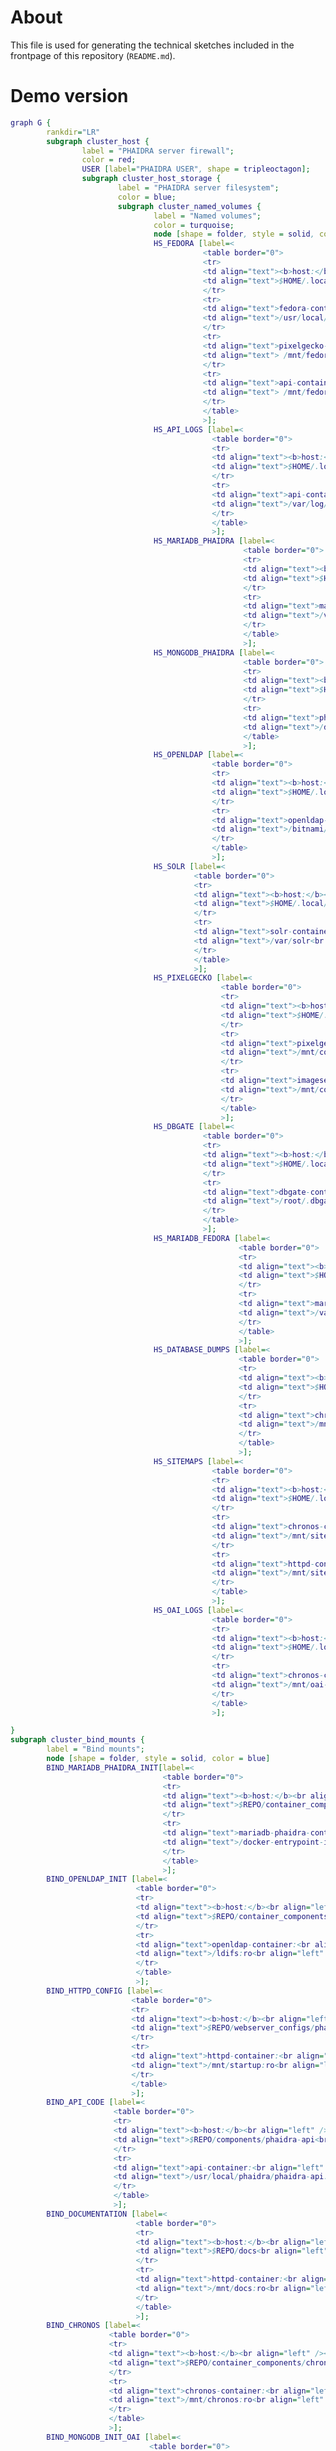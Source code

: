 # -*- truncate-lines: nil; -*-

#+OPTIONS: toc:nil ^:nil
#+STARTUP: overview

* About
This file is used for generating the technical sketches included in the frontpage of this repository (~README.md~).
* Demo version
#+NAME: construction-demo
#+begin_src dot :file "./pictures/construction_demo.svg"
  graph G {
          rankdir="LR"
          subgraph cluster_host {
                  label = "PHAIDRA server firewall";
                  color = red;
                  USER [label="PHAIDRA USER", shape = tripleoctagon];
                  subgraph cluster_host_storage {
                          label = "PHAIDRA server filesystem";
                          color = blue;
                          subgraph cluster_named_volumes {
                                  label = "Named volumes";
                                  color = turquoise;
                                  node [shape = folder, style = solid, color = turquoise]
                                  HS_FEDORA [label=<
                                             <table border="0">
                                             <tr>
                                             <td align="text"><b>host:</b><br align="left" /></td>
                                             <td align="text">$HOME/.local/share/docker/volumes/phaidra-demo_fedora/_data<br align="left" /></td>
                                             </tr>
                                             <tr>
                                             <td align="text">fedora-container:<br align="left" /></td>
                                             <td align="text">/usr/local/tomcat/fcrepo-home<br align="left" /></td>
                                             </tr>
                                             <tr>
                                             <td align="text">pixelgecko-container:<br align="left" /></td>
                                             <td align="text"> /mnt/fedora:ro<br align="left" /></td>
                                             </tr>
                                             <tr>
                                             <td align="text">api-container:<br align="left" /></td>
                                             <td align="text"> /mnt/fedora:ro<br align="left" /></td>
                                             </tr>
                                             </table>
                                             >];
                                  HS_API_LOGS [label=<
                                               <table border="0">
                                               <tr>
                                               <td align="text"><b>host:</b><br align="left" /></td>
                                               <td align="text">$HOME/.local/share/docker/volumes/phaidra-demo_api_logs/_data<br align="left" /></td>
                                               </tr>
                                               <tr>
                                               <td align="text">api-container:<br align="left" /></td>
                                               <td align="text">/var/log/phaidra<br align="left" /></td>
                                               </tr>
                                               </table>
                                               >];
                                  HS_MARIADB_PHAIDRA [label=<
                                                      <table border="0">
                                                      <tr>
                                                      <td align="text"><b>host:</b><br align="left" /></td>
                                                      <td align="text">$HOME/.local/share/docker/volumes/phaidra-demo_mariadb_phaidra/_data<br align="left" /></td>
                                                      </tr>
                                                      <tr>
                                                      <td align="text">mariadb-phaidra-container:<br align="left" /></td>
                                                      <td align="text">/var/lib/mysql<br align="left" /></td>
                                                      </tr>
                                                      </table>
                                                      >];
                                  HS_MONGODB_PHAIDRA [label=<
                                                      <table border="0">
                                                      <tr>
                                                      <td align="text"><b>host:</b><br align="left" /></td>
                                                      <td align="text">$HOME/.local/share/docker/volumes/phaidra-demo_mongodb_phaidra/_data<br align="left" /></td>
                                                      </tr>
                                                      <tr>
                                                      <td align="text">phaidra-mongodb-container:<br align="left" /></td>
                                                      <td align="text">/data/db<br align="left" /></td></tr>
                                                      </table>
                                                      >];
                                  HS_OPENLDAP [label=<
                                               <table border="0">
                                               <tr>
                                               <td align="text"><b>host:</b><br align="left" /></td>
                                               <td align="text">$HOME/.local/share/docker/volumes/phaidra-demo_openldap/_data<br align="left" /></td>
                                               </tr>
                                               <tr>
                                               <td align="text">openldap-container:<br align="left" /></td>
                                               <td align="text">/bitnami/openldap<br align="left" /></td>
                                               </tr>
                                               </table>
                                               >];
                                  HS_SOLR [label=<
                                           <table border="0">
                                           <tr>
                                           <td align="text"><b>host:</b><br align="left" /></td>
                                           <td align="text">$HOME/.local/share/docker/volumes/phaidra-demo_solr/_data<br align="left" /></td>
                                           </tr>
                                           <tr>
                                           <td align="text">solr-container:<br align="left" /></td>
                                           <td align="text">/var/solr<br align="left" /></td>
                                           </tr>
                                           </table>
                                           >];
                                  HS_PIXELGECKO [label=<
                                                 <table border="0">
                                                 <tr>
                                                 <td align="text"><b>host:</b><br align="left" /></td>
                                                 <td align="text">$HOME/.local/share/docker/volumes/phaidra-demo_pixelgecko/_data<br align="left" /></td>
                                                 </tr>
                                                 <tr>
                                                 <td align="text">pixelgecko-container:<br align="left" /></td>
                                                 <td align="text">/mnt/converted_images<br align="left" /></td>
                                                 </tr>
                                                 <tr>
                                                 <td align="text">imageserver-container:<br align="left" /></td>
                                                 <td align="text">/mnt/converted_images:ro<br align="left" /></td>
                                                 </tr>
                                                 </table>
                                                 >];
                                  HS_DBGATE [label=<
                                             <table border="0">
                                             <tr>
                                             <td align="text"><b>host:</b><br align="left" /></td>
                                             <td align="text">$HOME/.local/share/docker/volumes/phaidra-demo_dbgate/_data<br align="left" /></td>
                                             </tr>
                                             <tr>
                                             <td align="text">dbgate-container:<br align="left" /></td>
                                             <td align="text">/root/.dbgate<br align="left" /></td>
                                             </tr>
                                             </table>
                                             >];
                                  HS_MARIADB_FEDORA [label=<
                                                     <table border="0">
                                                     <tr>
                                                     <td align="text"><b>host:</b><br align="left" /></td>
                                                     <td align="text">$HOME/.local/share/docker/volumes/phaidra-demo_mariadb_fedora/_data<br align="left" /></td>
                                                     </tr>
                                                     <tr>
                                                     <td align="text">mariadb-fedora-container:<br align="left" /></td>
                                                     <td align="text">/var/lib/mysql<br align="left" /></td>
                                                     </tr>
                                                     </table>
                                                     >];
                                  HS_DATABASE_DUMPS [label=<
                                                     <table border="0">
                                                     <tr>
                                                     <td align="text"><b>host:</b><br align="left" /></td>
                                                     <td align="text">$HOME/.local/share/docker/volumes/phaidra-demo_chronos_database_dumps/_data<br align="left" /></td>
                                                     </tr>
                                                     <tr>
                                                     <td align="text">chronos-container:<br align="left" /></td>
                                                     <td align="text">/mnt/database-dumps<br align="left" /></td>
                                                     </tr>
                                                     </table>
                                                     >];
                                  HS_SITEMAPS [label=<
                                               <table border="0">
                                               <tr>
                                               <td align="text"><b>host:</b><br align="left" /></td>
                                               <td align="text">$HOME/.local/share/docker/volumes/phaidra-demo_chronos_sitemaps/_data<br align="left" /></td>
                                               </tr>
                                               <tr>
                                               <td align="text">chronos-container:<br align="left" /></td>
                                               <td align="text">/mnt/sitemaps<br align="left" /></td>
                                               </tr>
                                               <tr>
                                               <td align="text">httpd-container:<br align="left" /></td>
                                               <td align="text">/mnt/sitemaps:ro<br align="left" /></td>
                                               </tr>
                                               </table>
                                               >];
                                  HS_OAI_LOGS [label=<
                                               <table border="0">
                                               <tr>
                                               <td align="text"><b>host:</b><br align="left" /></td>
                                               <td align="text">$HOME/.local/share/docker/volumes/phaidra-demo_chronos_oai_logs/_data<br align="left" /></td>
                                               </tr>
                                               <tr>
                                               <td align="text">chronos-container:<br align="left" /></td>
                                               <td align="text">/mnt/oai-logs<br align="left" /></td>
                                               </tr>
                                               </table>
                                               >];

  }
  subgraph cluster_bind_mounts {
          label = "Bind mounts";
          node [shape = folder, style = solid, color = blue]
          BIND_MARIADB_PHAIDRA_INIT[label=<
                                    <table border="0">
                                    <tr>
                                    <td align="text"><b>host:</b><br align="left" /></td>
                                    <td align="text">$REPO/container_components/mariadb/phaidradb.sql.gz<br align="left" /></td>
                                    </tr>
                                    <tr>
                                    <td align="text">mariadb-phaidra-container:<br align="left" /></td>
                                    <td align="text">/docker-entrypoint-initdb.d/phaidradb.sql.gz:ro<br align="left" /></td>
                                    </tr>
                                    </table>
                                    >];
          BIND_OPENLDAP_INIT [label=<
                              <table border="0">
                              <tr>
                              <td align="text"><b>host:</b><br align="left" /></td>
                              <td align="text">$REPO/container_components/openldap<br align="left" /></td>
                              </tr>
                              <tr>
                              <td align="text">openldap-container:<br align="left" /></td>
                              <td align="text">/ldifs:ro<br align="left" /></td>
                              </tr>
                              </table>
                              >];
          BIND_HTTPD_CONFIG [label=<
                             <table border="0">
                             <tr>
                             <td align="text"><b>host:</b><br align="left" /></td>
                             <td align="text">$REPO/webserver_configs/phaidra-demo<br align="left" /></td>
                             </tr>
                             <tr>
                             <td align="text">httpd-container:<br align="left" /></td>
                             <td align="text">/mnt/startup:ro<br align="left" /></td>
                             </tr>
                             </table>
                             >];
          BIND_API_CODE [label=<
                         <table border="0">
                         <tr>
                         <td align="text"><b>host:</b><br align="left" /></td>
                         <td align="text">$REPO/components/phaidra-api<br align="left" /></td>
                         </tr>
                         <tr>
                         <td align="text">api-container:<br align="left" /></td>
                         <td align="text">/usr/local/phaidra/phaidra-api:ro<br align="left" /></td>
                         </tr>
                         </table>
                         >];
          BIND_DOCUMENTATION [label=<
                              <table border="0">
                              <tr>
                              <td align="text"><b>host:</b><br align="left" /></td>
                              <td align="text">$REPO/docs<br align="left" /></td>
                              </tr>
                              <tr>
                              <td align="text">httpd-container:<br align="left" /></td>
                              <td align="text">/mnt/docs:ro<br align="left" /></td>
                              </tr>
                              </table>
                              >];
          BIND_CHRONOS [label=<
                        <table border="0">
                        <tr>
                        <td align="text"><b>host:</b><br align="left" /></td>
                        <td align="text">$REPO/container_components/chronos<br align="left" /></td>
                        </tr>
                        <tr>
                        <td align="text">chronos-container:<br align="left" /></td>
                        <td align="text">/mnt/chronos:ro<br align="left" /></td>
                        </tr>
                        </table>
                        >];
          BIND_MONGODB_INIT_OAI [label=<
                                 <table border="0">
                                 <tr>
                                 <td align="text"><b>host:</b><br align="left" /></td>
                                 <td align="text">$REPO/container_components/mongodb/init_oai_sets.json<br align="left" /></td>
                                 </tr>
                                 <tr>
                                 <td align="text">mongodb-container:<br align="left" /></td>
                                 <td align="text">/mnt/init_oai_sets.json:ro<br align="left" /></td>
                                 </tr>
                                 </table>
                                 >];
          BIND_MONGODB_INIT [label=<
                             <table border="0">
                             <tr>
                             <td align="text"><b>host:</b><br align="left" /></td>
                             <td align="text">$REPO/container_components/mongodb/mongodb-after-entry.sh<br align="left" /></td>
                             </tr>
                             <tr>
                             <td align="text">mongodb-container:<br align="left" /></td>
                             <td align="text">/docker-entrypoint-initdb.d/mongodb-after-entry.sh:ro<br align="left" /></td>
                             </tr>
                             </table>
                             >];
          BIND_SOLR_INIT [label=<
                             <table border="0">
                             <tr>
                             <td align="text"><b>host:</b><br align="left" /></td>
                             <td align="text">$REPO/container_components/solr/phaidra_core<br align="left" /></td>
                             </tr>
                             <tr>
                             <td align="text">solr-container:<br align="left" /></td>
                             <td align="text">/tmp/phaidra:ro<br align="left" /></td>
                             </tr>
                             </table>
                             >];
                     }
             }

             subgraph cluster_docker_network_host {
                     label="PHAIDRA docker containers";
                     color = green;
                     node [shape = component, style = solid, color = green]
                     C_FEDORA [label="phaidra-demo-fedora-1",
                               URL="https://fedora.lyrasis.org/"];
                     C_API [label="phaidra-demo-api-1",
                            URL="https://github.com/phaidra/phaidra-api"];
                     C_MARIADB_PHAIDRA [label="phaidra-demo-mariadb-phaidra-1",
                                        URL="https://mariadb.org/"];
                     C_MONGODB_PHAIDRA [label="phaidra-demo-mongodb-phaidra-1",
                                        URL="https://www.mongodb.com/"];
                     C_UI [label="phaidra-demo-ui-1",
                           URL="https://github.com/phaidra/phaidra-ui"];
                     C_OPENLDAP [label="phaidra-demo-openldap-1",
                                 URL="https://www.openldap.org/"];
                     C_SOLR [label="phaidra-demo-solr-1",
                             URL="https://solr.apache.org/"];
                     C_IMAGESERVER [label="phaidra-demo-imageserver-1",
                                    URL="https://github.com/ruven/iipsrv"];
                     C_PIXELGECKO [label="phaidra-demo-pixelgecko-1"];
                     C_DBGATE [label="phaidra-demo-dbgate-1"];
                     C_LAM [label="phaidra-demo-lam-1"];
                     C_MARIADB_FEDORA [label="phaidra-demo-mariadb-fedora-1",
                                       URL="https://mariadb.org/"];
                     C_CHRONOS [label="phaidra-demo-chronos-1"];
                     WEBSERVER [label="phaidra-demo-httpd-1"];
             }
     }

     // storage mapping

     HS_FEDORA -- C_FEDORA [color="turquoise"];

     HS_API_LOGS,HS_FEDORA -- C_API [color="turquoise"];
     BIND_API_CODE -- C_API [color="blue"];

     BIND_MARIADB_PHAIDRA_INIT-- C_MARIADB_PHAIDRA [color="blue"];
     HS_MARIADB_PHAIDRA -- C_MARIADB_PHAIDRA [color="turquoise"];

     HS_MONGODB_PHAIDRA -- C_MONGODB_PHAIDRA [color="turquoise"];
     BIND_MONGODB_INIT,BIND_MONGODB_INIT_OAI -- C_MONGODB_PHAIDRA [color="blue"];

     HS_OPENLDAP -- C_OPENLDAP [color="turquoise"];
     BIND_OPENLDAP_INIT -- C_OPENLDAP [color="blue"];

     HS_SOLR -- C_SOLR [color="turquoise"];
     BIND_SOLR_INIT -- C_SOLR [color="blue"];

     HS_PIXELGECKO -- C_IMAGESERVER [color="turquoise"];

     HS_FEDORA -- C_PIXELGECKO [color="turquoise"];
     HS_PIXELGECKO -- C_PIXELGECKO [color="turquoise"];

     HS_DBGATE -- C_DBGATE [color="turquoise"];

     HS_MARIADB_FEDORA -- C_MARIADB_FEDORA [color="turquoise"];

     WEBSERVER -- BIND_HTTPD_CONFIG,BIND_DOCUMENTATION [color="blue"];
     WEBSERVER -- HS_SITEMAPS [color="turquoise"];

     C_CHRONOS -- HS_DATABASE_DUMPS,HS_SITEMAPS,HS_OAI_LOGS [color="turquoise"];
     C_CHRONOS -- BIND_CHRONOS [color="blue"];

     // system communication mapping

     C_FEDORA -- C_MARIADB_FEDORA [color="orange"];
     C_API -- C_FEDORA,C_MARIADB_PHAIDRA,C_MONGODB_PHAIDRA,C_UI,C_OPENLDAP,C_SOLR,C_IMAGESERVER [color="orange"];
     C_MONGODB_PHAIDRA -- C_PIXELGECKO [color="orange"];
     C_OPENLDAP -- C_LAM [color="orange"];
     C_DBGATE -- C_MARIADB_PHAIDRA,C_MONGODB_PHAIDRA,C_MARIADB_FEDORA [color="orange"];
     WEBSERVER -- C_FEDORA,C_API,C_UI,C_SOLR,C_DBGATE,C_LAM [color="magenta"];
     C_CHRONOS -- C_MONGODB_PHAIDRA,C_MARIADB_PHAIDRA,C_MARIADB_FEDORA,C_SOLR,C_API [color="orange"];


     // outside communication mapping

     USER -- WEBSERVER [color="green"];
  }
#+end_src

#+RESULTS: construction-demo
[[file:./pictures/construction_demo.svg]]

* SSL version
#+NAME: construction-ssl
#+begin_src dot :file "./pictures/construction_ssl.svg"
  graph G {
          rankdir="LR"

          USER [label="PHAIDRA USER", shape = tripleoctagon];

          subgraph cluster_host {
                  label = "PHAIDRA server firewall";
                  color = red;

                  subgraph cluster_host_storage {
                          label = "PHAIDRA server filesystem";
                          color = blue;
                          subgraph cluster_named_volumes {
                                  label = "Named volumes";
                                  color = turquoise;
                                  node [shape = folder, style = solid, color = turquoise]
                                  HS_FEDORA [label=<
                                             <table border="0">
                                             <tr>
                                             <td align="text"><b>host:</b><br align="left" /></td>
                                             <td align="text">$HOME/.local/share/docker/volumes/phaidra-ssl_fedora/_data<br align="left" /></td>
                                             </tr>
                                             <tr>
                                             <td align="text">fedora-container:<br align="left" /></td>
                                             <td align="text">/usr/local/tomcat/fcrepo-home<br align="left" /></td>
                                             </tr>
                                             <tr>
                                             <td align="text">pixelgecko-container:<br align="left" /></td>
                                             <td align="text"> /mnt/fedora:ro<br align="left" /></td>
                                             </tr>
                                             <tr>
                                             <td align="text">api-container:<br align="left" /></td>
                                             <td align="text"> /mnt/fedora:ro<br align="left" /></td>
                                             </tr>
                                             </table>
                                             >];
                                  HS_API_LOGS [label=<
                                               <table border="0">
                                               <tr>
                                               <td align="text"><b>host:</b><br align="left" /></td>
                                               <td align="text">$HOME/.local/share/docker/volumes/phaidra-ssl_api_logs/_data<br align="left" /></td>
                                               </tr>
                                               <tr>
                                               <td align="text">api-container:<br align="left" /></td>
                                               <td align="text">/var/log/phaidra<br align="left" /></td>
                                               </tr>
                                               </table>
                                               >];
                                  HS_MARIADB_PHAIDRA [label=<
                                                      <table border="0">
                                                      <tr>
                                                      <td align="text"><b>host:</b><br align="left" /></td>
                                                      <td align="text">$HOME/.local/share/docker/volumes/phaidra-ssl_mariadb_phaidra/_data<br align="left" /></td>
                                                      </tr>
                                                      <tr>
                                                      <td align="text">mariadb-phaidra-container:<br align="left" /></td>
                                                      <td align="text">/var/lib/mysql<br align="left" /></td>
                                                      </tr>
                                                      </table>
                                                      >];
                                  HS_MONGODB_PHAIDRA [label=<
                                                      <table border="0">
                                                      <tr>
                                                      <td align="text"><b>host:</b><br align="left" /></td>
                                                      <td align="text">$HOME/.local/share/docker/volumes/phaidra-ssl_mongodb_phaidra/_data<br align="left" /></td>
                                                      </tr>
                                                      <tr>
                                                      <td align="text">phaidra-mongodb-container:<br align="left" /></td>
                                                      <td align="text">/data/db<br align="left" /></td></tr>
                                                      </table>
                                                      >];
                                  HS_OPENLDAP [label=<
                                               <table border="0">
                                               <tr>
                                               <td align="text"><b>host:</b><br align="left" /></td>
                                               <td align="text">$HOME/.local/share/docker/volumes/phaidra-ssl_openldap/_data<br align="left" /></td>
                                               </tr>
                                               <tr>
                                               <td align="text">openldap-container:<br align="left" /></td>
                                               <td align="text">/bitnami/openldap<br align="left" /></td>
                                               </tr>
                                               </table>
                                               >];
                                  HS_SOLR [label=<
                                           <table border="0">
                                           <tr>
                                           <td align="text"><b>host:</b><br align="left" /></td>
                                           <td align="text">$HOME/.local/share/docker/volumes/phaidra-ssl_solr/_data<br align="left" /></td>
                                           </tr>
                                           <tr>
                                           <td align="text">solr-container:<br align="left" /></td>
                                           <td align="text">/var/solr<br align="left" /></td>
                                           </tr>
                                           </table>
                                           >];
                                  HS_PIXELGECKO [label=<
                                                 <table border="0">
                                                 <tr>
                                                 <td align="text"><b>host:</b><br align="left" /></td>
                                                 <td align="text">$HOME/.local/share/docker/volumes/phaidra-ssl_pixelgecko/_data<br align="left" /></td>
                                                 </tr>
                                                 <tr>
                                                 <td align="text">pixelgecko-container:<br align="left" /></td>
                                                 <td align="text">/mnt/converted_images<br align="left" /></td>
                                                 </tr>
                                                 <tr>
                                                 <td align="text">imageserver-container:<br align="left" /></td>
                                                 <td align="text">/mnt/converted_images:ro<br align="left" /></td>
                                                 </tr>
                                                 </table>
                                                 >];
                                  HS_DBGATE [label=<
                                             <table border="0">
                                             <tr>
                                             <td align="text"><b>host:</b><br align="left" /></td>
                                             <td align="text">$HOME/.local/share/docker/volumes/phaidra-ssl_dbgate/_data<br align="left" /></td>
                                             </tr>
                                             <tr>
                                             <td align="text">dbgate-container:<br align="left" /></td>
                                             <td align="text">/root/.dbgate<br align="left" /></td>
                                             </tr>
                                             </table>
                                             >];
                                  HS_MARIADB_FEDORA [label=<
                                                     <table border="0">
                                                     <tr>
                                                     <td align="text"><b>host:</b><br align="left" /></td>
                                                     <td align="text">$HOME/.local/share/docker/volumes/phaidra-ssl_mariadb_fedora/_data<br align="left" /></td>
                                                     </tr>
                                                     <tr>
                                                     <td align="text">mariadb-fedora-container:<br align="left" /></td>
                                                     <td align="text">/var/lib/mysql<br align="left" /></td>
                                                     </tr>
                                                     </table>
                                                     >];
                                  HS_DATABASE_DUMPS [label=<
                                                     <table border="0">
                                                     <tr>
                                                     <td align="text"><b>host:</b><br align="left" /></td>
                                                     <td align="text">$HOME/.local/share/docker/volumes/phaidra-ssl_chronos_database_dumps/_data<br align="left" /></td>
                                                     </tr>
                                                     <tr>
                                                     <td align="text">chronos-container:<br align="left" /></td>
                                                     <td align="text">/mnt/database-dumps<br align="left" /></td>
                                                     </tr>
                                                     </table>
                                                     >];
                                  HS_SITEMAPS [label=<
                                               <table border="0">
                                               <tr>
                                               <td align="text"><b>host:</b><br align="left" /></td>
                                               <td align="text">$HOME/.local/share/docker/volumes/phaidra-ssl_chronos_sitemaps/_data<br align="left" /></td>
                                               </tr>
                                               <tr>
                                               <td align="text">chronos-container:<br align="left" /></td>
                                               <td align="text">/mnt/sitemaps<br align="left" /></td>
                                               </tr>
                                               <tr>
                                               <td align="text">httpd-container:<br align="left" /></td>
                                               <td align="text">/mnt/sitemaps:ro<br align="left" /></td>
                                               </tr>
                                               </table>
                                               >];
                                  HS_OAI_LOGS [label=<
                                               <table border="0">
                                               <tr>
                                               <td align="text"><b>host:</b><br align="left" /></td>
                                               <td align="text">$HOME/.local/share/docker/volumes/phaidra-ssl_chronos_oai_logs/_data<br align="left" /></td>
                                               </tr>
                                               <tr>
                                               <td align="text">chronos-container:<br align="left" /></td>
                                               <td align="text">/mnt/oai-logs<br align="left" /></td>
                                               </tr>
                                               </table>
                                               >];
                                       }
                                       subgraph cluster_bind_mounts {
                                               label = "Bind mounts";
                                               node [shape = folder, style = solid, color = blue]
                                               BIND_MARIADB_PHAIDRA_INIT[label=<
                                                                         <table border="0">
                                                                         <tr>
                                                                         <td align="text"><b>host:</b><br align="left" /></td>
                                                                         <td align="text">$REPO/container_components/mariadb/phaidradb.sql.gz<br align="left" /></td>
                                                                         </tr>
                                                                         <tr>
                                                                         <td align="text">mariadb-phaidra-container:<br align="left" /></td>
                                                                         <td align="text">/docker-entrypoint-initdb.d/phaidradb.sql.gz:ro<br align="left" /></td>
                                                                         </tr>
                                                                         </table>
                                                                         >];
                                               BIND_OPENLDAP_INIT [label=<
                                                                   <table border="0">
                                                                   <tr>
                                                                   <td align="text"><b>host:</b><br align="left" /></td>
                                                                   <td align="text">$REPO/container_components/openldap<br align="left" /></td>
                                                                   </tr>
                                                                   <tr>
                                                                   <td align="text">openldap-container:<br align="left" /></td>
                                                                   <td align="text">/ldifs:ro<br align="left" /></td>
                                                                   </tr>
                                                                   </table>
                                                                   >];
                                               BIND_HTTPD_CONFIG [label=<
                                                                  <table border="0">
                                                                  <tr>
                                                                  <td align="text"><b>host:</b><br align="left" /></td>
                                                                  <td align="text">$REPO/webserver_configs/phaidra-ssl<br align="left" /></td>
                                                                  </tr>
                                                                  <tr>
                                                                  <td align="text">httpd-container:<br align="left" /></td>
                                                                  <td align="text">/mnt/startup:ro<br align="left" /></td>
                                                                  </tr>
                                                                  </table>
                                                                  >];
                                               BIND_API_CODE [label=<
                                                              <table border="0">
                                                              <tr>
                                                              <td align="text"><b>host:</b><br align="left" /></td>
                                                              <td align="text">$REPO/components/phaidra-api<br align="left" /></td>
                                                              </tr>
                                                              <tr>
                                                              <td align="text">api-container:<br align="left" /></td>
                                                              <td align="text">/usr/local/phaidra/phaidra-api:ro<br align="left" /></td>
                                                              </tr>
                                                              </table>
                                                              >];
                                               BIND_DOCUMENTATION [label=<
                                                                   <table border="0">
                                                                   <tr>
                                                                   <td align="text"><b>host:</b><br align="left" /></td>
                                                                   <td align="text">$REPO/docs<br align="left" /></td>
                                                                   </tr>
                                                                   <tr>
                                                                   <td align="text">httpd-container:<br align="left" /></td>
                                                                   <td align="text">/mnt/docs:ro<br align="left" /></td>
                                                                   </tr>
                                                                   </table>
                                                                   >];
                                               BIND_CHRONOS [label=<
                                                             <table border="0">
                                                             <tr>
                                                             <td align="text"><b>host:</b><br align="left" /></td>
                                                             <td align="text">$REPO/container_components/chronos<br align="left" /></td>
                                                             </tr>
                                                             <tr>
                                                             <td align="text">chronos-container:<br align="left" /></td>
                                                             <td align="text">/mnt/chronos:ro<br align="left" /></td>
                                                             </tr>
                                                             </table>
                                                             >];
                                               BIND_MONGODB_INIT_OAI [label=<
                                                                      <table border="0">
                                                                      <tr>
                                                                      <td align="text"><b>host:</b><br align="left" /></td>
                                                                      <td align="text">$REPO/container_components/mongodb/init_oai_sets.json<br align="left" /></td>
                                                                      </tr>
                                                                      <tr>
                                                                      <td align="text">mongodb-container:<br align="left" /></td>
                                                                      <td align="text">/mnt/init_oai_sets.json:ro<br align="left" /></td>
                                                                      </tr>
                                                                      </table>
                                                                      >];
                                               BIND_MONGODB_INIT [label=<
                                                                  <table border="0">
                                                                  <tr>
                                                                  <td align="text"><b>host:</b><br align="left" /></td>
                                                                  <td align="text">$REPO/container_components/mongodb/mongodb-after-entry.sh<br align="left" /></td>
                                                                  </tr>
                                                                  <tr>
                                                                  <td align="text">mongodb-container:<br align="left" /></td>
                                                                  <td align="text">/docker-entrypoint-initdb.d/mongodb-after-entry.sh:ro<br align="left" /></td>
                                                                  </tr>
                                                                  </table>
                                                                  >];
                                               BIND_SOLR_INIT [label=<
                                                               <table border="0">
                                                               <tr>
                                                               <td align="text"><b>host:</b><br align="left" /></td>
                                                               <td align="text">$REPO/container_components/solr/phaidra_core<br align="left" /></td>
                                                               </tr>
                                                               <tr>
                                                               <td align="text">solr-container:<br align="left" /></td>
                                                               <td align="text">/tmp/phaidra:ro<br align="left" /></td>
                                                               </tr>
                                                               </table>
                                                               >];

                                                          }
                                                  }

                                                  subgraph cluster_docker_network_host {
                                                          label="PHAIDRA docker containers";
                                                          color = green;
                                                          node [shape = component, style = solid, color = green]
                                                          C_FEDORA [label="phaidra-ssl-fedora-1",
                                                                    URL="https://fedora.lyrasis.org/"];
                                                          C_API [label="phaidra-ssl-api-1",
                                                                 URL="https://github.com/phaidra/phaidra-api"];
                                                          C_MARIADB_PHAIDRA [label="phaidra-ssl-mariadb-phaidra-1",
                                                                             URL="https://mariadb.org/"];
                                                          C_MONGODB_PHAIDRA [label="phaidra-ssl-mongodb-phaidra-1",
                                                                             URL="https://www.mongodb.com/"];
                                                          C_UI [label="phaidra-ssl-ui-1",
                                                                URL="https://github.com/phaidra/phaidra-ui"];
                                                          C_OPENLDAP [label="phaidra-ssl-openldap-1",
                                                                      URL="https://www.openldap.org/"];
                                                          C_SOLR [label="phaidra-ssl-solr-1",
                                                                  URL="https://solr.apache.org/"];
                                                          C_IMAGESERVER [label="phaidra-ssl-imageserver-1",
                                                                         URL="https://github.com/ruven/iipsrv"];
                                                          C_PIXELGECKO [label="phaidra-ssl-pixelgecko-1"];
                                                          C_DBGATE [label="phaidra-ssl-dbgate-1"];
                                                          C_LAM [label="phaidra-ssl-lam-1"];
                                                          C_MARIADB_FEDORA [label="phaidra-ssl-mariadb-fedora-1",
                                                                            URL="https://mariadb.org/"];
                                                          C_CHRONOS [label="phaidra-ssl-chronos-1"];
                                                          WEBSERVER [label="phaidra-ssl-httpd-1"];
                                                  }
                                          }

                                          // storage mapping

                                          HS_FEDORA -- C_FEDORA [color="turquoise"];

                                          HS_API_LOGS,HS_FEDORA -- C_API [color="turquoise"];
                                          BIND_API_CODE -- C_API [color="blue"];

                                          BIND_MARIADB_PHAIDRA_INIT-- C_MARIADB_PHAIDRA [color="blue"];
                                          HS_MARIADB_PHAIDRA -- C_MARIADB_PHAIDRA [color="turquoise"];

                                          HS_MONGODB_PHAIDRA -- C_MONGODB_PHAIDRA [color="turquoise"];
                                          BIND_MONGODB_INIT,BIND_MONGODB_INIT_OAI -- C_MONGODB_PHAIDRA [color="blue"];

                                          HS_OPENLDAP -- C_OPENLDAP [color="turquoise"];
                                          BIND_OPENLDAP_INIT -- C_OPENLDAP [color="blue"];

                                          HS_SOLR -- C_SOLR [color="turquoise"];
                                          BIND_SOLR_INIT -- C_SOLR [color="blue"];

                                          HS_PIXELGECKO -- C_IMAGESERVER [color="turquoise"];

                                          HS_FEDORA -- C_PIXELGECKO [color="turquoise"];
                                          HS_PIXELGECKO -- C_PIXELGECKO [color="turquoise"];

                                          HS_DBGATE -- C_DBGATE [color="turquoise"];

                                          HS_MARIADB_FEDORA -- C_MARIADB_FEDORA [color="turquoise"];

                                          WEBSERVER -- BIND_HTTPD_CONFIG, BIND_DOCUMENTATION [color="blue"];
                                          WEBSERVER -- HS_SITEMAPS [color="turquoise"];

                                          C_CHRONOS -- HS_DATABASE_DUMPS,HS_SITEMAPS,HS_OAI_LOGS [color="turquoise"];
                                          C_CHRONOS -- BIND_CHRONOS [color="blue"];


                                          // system communication mapping

                                          C_FEDORA -- C_MARIADB_FEDORA [color="orange"];
                                          C_API -- C_FEDORA,C_MARIADB_PHAIDRA,C_MONGODB_PHAIDRA,C_UI,C_OPENLDAP,C_SOLR,C_IMAGESERVER [color="orange"];
                                          C_MONGODB_PHAIDRA -- C_PIXELGECKO [color="orange"];
                                          C_OPENLDAP -- C_LAM [color="orange"];
                                          C_DBGATE -- C_MARIADB_PHAIDRA,C_MONGODB_PHAIDRA,C_MARIADB_FEDORA [color="orange"];
                                          WEBSERVER -- C_FEDORA,C_API,C_UI,C_SOLR,C_DBGATE,C_LAM [color="magenta"];
                                          C_CHRONOS -- C_MONGODB_PHAIDRA,C_MARIADB_PHAIDRA,C_MARIADB_FEDORA,C_SOLR,C_API [color="orange"];

                                          // outside communication mapping

                                          USER -- WEBSERVER [color="red"];
                                  }

#+end_src

#+RESULTS: construction-ssl
[[file:./pictures/construction_ssl.svg]]


* Shibboleth version
#+NAME: construction-shib
#+begin_src dot :file "./pictures/construction_shib.svg"
  graph G {
          rankdir="LR"

          USER [label="PHAIDRA USER", shape = tripleoctagon];
          IDP [label="Shibboleth IdP", shape = signature];

          subgraph cluster_host {
                  label = "PHAIDRA server firewall";
                  color = red;

                  subgraph cluster_host_storage {
                          label = "PHAIDRA server filesystem";
                          color = blue;
                          subgraph cluster_named_volumes {
                                  label = "Named volumes";
                                  color = turquoise;
                                  node [shape = folder, style = solid, color = turquoise]
                                  HS_FEDORA [label=<
                                             <table border="0">
                                             <tr>
                                             <td align="text"><b>host:</b><br align="left" /></td>
                                             <td align="text">$HOME/.local/share/docker/volumes/phaidra-shib_fedora/_data<br align="left" /></td>
                                             </tr>
                                             <tr>
                                             <td align="text">fedora-container:<br align="left" /></td>
                                             <td align="text">/usr/local/tomcat/fcrepo-home<br align="left" /></td>
                                             </tr>
                                             <tr>
                                             <td align="text">pixelgecko-container:<br align="left" /></td>
                                             <td align="text"> /mnt/fedora:ro<br align="left" /></td>
                                             </tr>
                                             <tr>
                                             <td align="text">api-container:<br align="left" /></td>
                                             <td align="text"> /mnt/fedora:ro<br align="left" /></td>
                                             </tr>
                                             </table>
                                             >];
                                  HS_API_LOGS [label=<
                                               <table border="0">
                                               <tr>
                                               <td align="text"><b>host:</b><br align="left" /></td>
                                               <td align="text">$HOME/.local/share/docker/volumes/phaidra-shib_api_logs/_data<br align="left" /></td>
                                               </tr>
                                               <tr>
                                               <td align="text">api-container:<br align="left" /></td>
                                               <td align="text">/var/log/phaidra<br align="left" /></td>
                                               </tr>
                                               </table>
                                               >];
                                  HS_MARIADB_PHAIDRA [label=<
                                                      <table border="0">
                                                      <tr>
                                                      <td align="text"><b>host:</b><br align="left" /></td>
                                                      <td align="text">$HOME/.local/share/docker/volumes/phaidra-shib_mariadb_phaidra/_data<br align="left" /></td>
                                                      </tr>
                                                      <tr>
                                                      <td align="text">mariadb-phaidra-container:<br align="left" /></td>
                                                      <td align="text">/var/lib/mysql<br align="left" /></td>
                                                      </tr>
                                                      </table>
                                                      >];
                                  HS_MONGODB_PHAIDRA [label=<
                                                      <table border="0">
                                                      <tr>
                                                      <td align="text"><b>host:</b><br align="left" /></td>
                                                      <td align="text">$HOME/.local/share/docker/volumes/phaidra-shib_mongodb_phaidra/_data<br align="left" /></td>
                                                      </tr>
                                                      <tr>
                                                      <td align="text">phaidra-mongodb-container:<br align="left" /></td>
                                                      <td align="text">/data/db<br align="left" /></td></tr>
                                                      </table>
                                                      >];
                                  HS_OPENLDAP [label=<
                                               <table border="0">
                                               <tr>
                                               <td align="text"><b>host:</b><br align="left" /></td>
                                               <td align="text">$HOME/.local/share/docker/volumes/phaidra-shib_openldap/_data<br align="left" /></td>
                                               </tr>
                                               <tr>
                                               <td align="text">openldap-container:<br align="left" /></td>
                                               <td align="text">/bitnami/openldap<br align="left" /></td>
                                               </tr>
                                               </table>
                                               >];
                                  HS_SOLR [label=<
                                           <table border="0">
                                           <tr>
                                           <td align="text"><b>host:</b><br align="left" /></td>
                                           <td align="text">$HOME/.local/share/docker/volumes/phaidra-shib_solr/_data<br align="left" /></td>
                                           </tr>
                                           <tr>
                                           <td align="text">solr-container:<br align="left" /></td>
                                           <td align="text">/var/solr<br align="left" /></td>
                                           </tr>
                                           </table>
                                           >];
                                  HS_PIXELGECKO [label=<
                                                 <table border="0">
                                                 <tr>
                                                 <td align="text"><b>host:</b><br align="left" /></td>
                                                 <td align="text">$HOME/.local/share/docker/volumes/phaidra-shib_pixelgecko/_data<br align="left" /></td>
                                                 </tr>
                                                 <tr>
                                                 <td align="text">pixelgecko-container:<br align="left" /></td>
                                                 <td align="text">/mnt/converted_images<br align="left" /></td>
                                                 </tr>
                                                 <tr>
                                                 <td align="text">imageserver-container:<br align="left" /></td>
                                                 <td align="text">/mnt/converted_images:ro<br align="left" /></td>
                                                 </tr>
                                                 </table>
                                                 >];
                                  HS_DBGATE [label=<
                                             <table border="0">
                                             <tr>
                                             <td align="text"><b>host:</b><br align="left" /></td>
                                             <td align="text">$HOME/.local/share/docker/volumes/phaidra-shib_dbgate/_data<br align="left" /></td>
                                             </tr>
                                             <tr>
                                             <td align="text">dbgate-container:<br align="left" /></td>
                                             <td align="text">/root/.dbgate<br align="left" /></td>
                                             </tr>
                                             </table>
                                             >];
                                  HS_MARIADB_FEDORA [label=<
                                                     <table border="0">
                                                     <tr>
                                                     <td align="text"><b>host:</b><br align="left" /></td>
                                                     <td align="text">$HOME/.local/share/docker/volumes/phaidra-shib_mariadb_fedora/_data<br align="left" /></td>
                                                     </tr>
                                                     <tr>
                                                     <td align="text">mariadb-fedora-container:<br align="left" /></td>
                                                     <td align="text">/var/lib/mysql<br align="left" /></td>
                                                     </tr>
                                                     </table>
                                                     >];
                                  HS_DATABASE_DUMPS [label=<
                                                     <table border="0">
                                                     <tr>
                                                     <td align="text"><b>host:</b><br align="left" /></td>
                                                     <td align="text">$HOME/.local/share/docker/volumes/phaidra-shib_chronos_database_dumps/_data<br align="left" /></td>
                                                     </tr>
                                                     <tr>
                                                     <td align="text">chronos-container:<br align="left" /></td>
                                                     <td align="text">/mnt/database-dumps<br align="left" /></td>
                                                     </tr>
                                                     </table>
                                                     >];
                                  HS_SITEMAPS [label=<
                                               <table border="0">
                                               <tr>
                                               <td align="text"><b>host:</b><br align="left" /></td>
                                               <td align="text">$HOME/.local/share/docker/volumes/phaidra-shib_chronos_sitemaps/_data<br align="left" /></td>
                                               </tr>
                                               <tr>
                                               <td align="text">chronos-container:<br align="left" /></td>
                                               <td align="text">/mnt/sitemaps<br align="left" /></td>
                                               </tr>
                                               <tr>
                                               <td align="text">httpd-container:<br align="left" /></td>
                                               <td align="text">/mnt/sitemaps:ro<br align="left" /></td>
                                               </tr>
                                               </table>
                                               >];
                                  HS_OAI_LOGS [label=<
                                               <table border="0">
                                               <tr>
                                               <td align="text"><b>host:</b><br align="left" /></td>
                                               <td align="text">$HOME/.local/share/docker/volumes/phaidra-shib_chronos_oai_logs/_data<br align="left" /></td>
                                               </tr>
                                               <tr>
                                               <td align="text">chronos-container:<br align="left" /></td>
                                               <td align="text">/mnt/oai-logs<br align="left" /></td>
                                               </tr>
                                               </table>
                                               >];
                                       }
                                       subgraph cluster_bind_mounts {
                                               label = "Bind mounts";
                                               node [shape = folder, style = solid, color = blue]
                                               BIND_MARIADB_PHAIDRA_INIT[label=<
                                                                         <table border="0">
                                                                         <tr>
                                                                         <td align="text"><b>host:</b><br align="left" /></td>
                                                                         <td align="text">$REPO/container_components/mariadb/phaidradb.sql.gz<br align="left" /></td>
                                                                         </tr>
                                                                         <tr>
                                                                         <td align="text">mariadb-phaidra-container:<br align="left" /></td>
                                                                         <td align="text">/docker-entrypoint-initdb.d/phaidradb.sql.gz:ro<br align="left" /></td>
                                                                         </tr>
                                                                         </table>
                                                                         >];
                                               BIND_OPENLDAP_INIT [label=<
                                                                   <table border="0">
                                                                   <tr>
                                                                   <td align="text"><b>host:</b><br align="left" /></td>
                                                                   <td align="text">$REPO/container_components/openldap<br align="left" /></td>
                                                                   </tr>
                                                                   <tr>
                                                                   <td align="text">openldap-container:<br align="left" /></td>
                                                                   <td align="text">/ldifs:ro<br align="left" /></td>
                                                                   </tr>
                                                                   </table>
                                                                   >];
                                               BIND_HTTPD_CONFIG [label=<
                                                                  <table border="0">
                                                                  <tr>
                                                                  <td align="text"><b>host:</b><br align="left" /></td>
                                                                  <td align="text">$REPO/webserver_configs/phaidra-shib:ro<br align="left" /></td>
                                                                  </tr>
                                                                  <tr>
                                                                  <td align="text">httpd-container:<br align="left" /></td>
                                                                  <td align="text">/mnt/startup:ro<br align="left" /></td>
                                                                  </tr>
                                                                  </table>
                                                                  >];
                                               BIND_API_CODE [label=<
                                                              <table border="0">
                                                              <tr>
                                                              <td align="text"><b>host:</b><br align="left" /></td>
                                                              <td align="text">$REPO/components/phaidra-api<br align="left" /></td>
                                                              </tr>
                                                              <tr>
                                                              <td align="text">api-container:<br align="left" /></td>
                                                              <td align="text">/usr/local/phaidra/phaidra-api:ro<br align="left" /></td>
                                                              </tr>
                                                              </table>
                                                              >];
                                               BIND_DOCUMENTATION [label=<
                                                                   <table border="0">
                                                                   <tr>
                                                                   <td align="text"><b>host:</b><br align="left" /></td>
                                                                   <td align="text">$REPO/docs<br align="left" /></td>
                                                                   </tr>
                                                                   <tr>
                                                                   <td align="text">httpd-container:<br align="left" /></td>
                                                                   <td align="text">/mnt/docs:ro<br align="left" /></td>
                                                                   </tr>
                                                                   </table>
                                                                   >];
                                               BIND_CHRONOS [label=<
                                                             <table border="0">
                                                             <tr>
                                                             <td align="text"><b>host:</b><br align="left" /></td>
                                                             <td align="text">$REPO/container_components/chronos<br align="left" /></td>
                                                             </tr>
                                                             <tr>
                                                             <td align="text">chronos-container:<br align="left" /></td>
                                                             <td align="text">/mnt/chronos:ro<br align="left" /></td>
                                                             </tr>
                                                             </table>
                                                             >];
                                               BIND_MONGODB_INIT_OAI [label=<
                                                                      <table border="0">
                                                                      <tr>
                                                                      <td align="text"><b>host:</b><br align="left" /></td>
                                                                      <td align="text">$REPO/container_components/mongodb/init_oai_sets.json<br align="left" /></td>
                                                                      </tr>
                                                                      <tr>
                                                                      <td align="text">mongodb-container:<br align="left" /></td>
                                                                      <td align="text">/mnt/init_oai_sets.json:ro<br align="left" /></td>
                                                                      </tr>
                                                                      </table>
                                                                      >];
                                               BIND_MONGODB_INIT [label=<
                                                                  <table border="0">
                                                                  <tr>
                                                                  <td align="text"><b>host:</b><br align="left" /></td>
                                                                  <td align="text">$REPO/container_components/mongodb/mongodb-after-entry.sh<br align="left" /></td>
                                                                  </tr>
                                                                  <tr>
                                                                  <td align="text">mongodb-container:<br align="left" /></td>
                                                                  <td align="text">/docker-entrypoint-initdb.d/mongodb-after-entry.sh:ro<br align="left" /></td>
                                                                  </tr>
                                                                  </table>
                                                                  >];
                                               BIND_SOLR_INIT [label=<
                                                               <table border="0">
                                                               <tr>
                                                               <td align="text"><b>host:</b><br align="left" /></td>
                                                               <td align="text">$REPO/container_components/solr/phaidra_core<br align="left" /></td>
                                                               </tr>
                                                               <tr>
                                                               <td align="text">solr-container:<br align="left" /></td>
                                                               <td align="text">/tmp/phaidra:ro<br align="left" /></td>
                                                               </tr>
                                                               </table>
                                                               >];


  }
  }

  subgraph cluster_docker_network_host {
          label="PHAIDRA docker containers";
          color = green;
          node [shape = component, style = solid, color = green]
          C_FEDORA [label="phaidra-shib-fedora-1",
                    URL="https://fedora.lyrasis.org/"];
          C_API [label="phaidra-shib-api-1",
                 URL="https://github.com/phaidra/phaidra-api"];
          C_MARIADB_PHAIDRA [label="phaidra-shib-mariadb-phaidra-1",
                             URL="https://mariadb.org/"];
          C_MONGODB_PHAIDRA [label="phaidra-shib-mongodb-phaidra-1",
                             URL="https://www.mongodb.com/"];
          C_UI [label="phaidra-shib-ui-1",
                URL="https://github.com/phaidra/phaidra-ui"];
          C_OPENLDAP [label="phaidra-shib-openldap-1",
                      URL="https://www.openldap.org/"];
          C_SOLR [label="phaidra-shib-solr-1",
                  URL="https://solr.apache.org/"];
          C_IMAGESERVER [label="phaidra-shib-imageserver-1",
                         URL="https://github.com/ruven/iipsrv"];
          C_PIXELGECKO [label="phaidra-shib-pixelgecko-1"];
          C_DBGATE [label="phaidra-shib-dbgate-1"];
          C_LAM [label="phaidra-shib-lam-1"];
          C_MARIADB_FEDORA [label="phaidra-shib-mariadb-fedora-1",
                            URL="https://mariadb.org/"];
          C_CHRONOS [label="phaidra-demo-chronos-1"];
          WEBSERVER [label="phaidra-shib-httpd-1"];
  }
  }

  // storage mapping

  HS_FEDORA -- C_FEDORA [color="turquoise"];

  HS_API_LOGS, HS_FEDORA -- C_API [color="turquoise"];
  BIND_API_CODE -- C_API [color="blue"];

  BIND_MARIADB_PHAIDRA_INIT-- C_MARIADB_PHAIDRA [color="blue"];
  HS_MARIADB_PHAIDRA -- C_MARIADB_PHAIDRA [color="turquoise"];

  HS_MONGODB_PHAIDRA -- C_MONGODB_PHAIDRA [color="turquoise"];
  BIND_MONGODB_INIT,BIND_MONGODB_INIT_OAI -- C_MONGODB_PHAIDRA [color="blue"];

  HS_OPENLDAP -- C_OPENLDAP [color="turquoise"];
  BIND_OPENLDAP_INIT -- C_OPENLDAP [color="blue"];

  HS_SOLR -- C_SOLR [color="turquoise"];
  BIND_SOLR_INIT [color="blue"];

  HS_PIXELGECKO -- C_IMAGESERVER [color="turquoise"];

  HS_FEDORA -- C_PIXELGECKO [color="turquoise"];
  HS_PIXELGECKO -- C_PIXELGECKO [color="turquoise"];

  HS_DBGATE -- C_DBGATE [color="turquoise"];

  HS_MARIADB_FEDORA -- C_MARIADB_FEDORA [color="turquoise"];

  WEBSERVER -- BIND_HTTPD_CONFIG,BIND_DOCUMENTATION [color="blue"];
  WEBSERVER -- HS_SITEMAPS [color="turquoise"];

  C_CHRONOS -- HS_DATABASE_DUMPS,HS_SITEMAPS,HS_OAI_LOGS [color="turquoise"];
  C_CHRONOS -- BIND_CHRONOS [color="blue"];


  // system communication mapping

  C_FEDORA -- C_MARIADB_FEDORA [color="orange"];
  C_API -- C_FEDORA,C_MARIADB_PHAIDRA,C_MONGODB_PHAIDRA,C_UI,C_OPENLDAP,C_SOLR,C_IMAGESERVER [color="orange"];
  C_MONGODB_PHAIDRA -- C_PIXELGECKO [color="orange"];
  C_OPENLDAP -- C_LAM [color="orange"];
  C_DBGATE -- C_MARIADB_PHAIDRA,C_MONGODB_PHAIDRA,C_MARIADB_FEDORA [color="orange"];
  WEBSERVER -- C_FEDORA,C_API,C_UI,C_SOLR,C_DBGATE,C_LAM [color="magenta"];
  C_CHRONOS -- C_MONGODB_PHAIDRA,C_MARIADB_PHAIDRA,C_MARIADB_FEDORA,C_SOLR,C_API [color="orange"];

  // outside communication mapping

  USER -- WEBSERVER [color="red"];
  IDP -- WEBSERVER [color="red"];
  }


#+end_src

#+RESULTS: construction-shib
[[file:./pictures/construction_shib.svg]]

